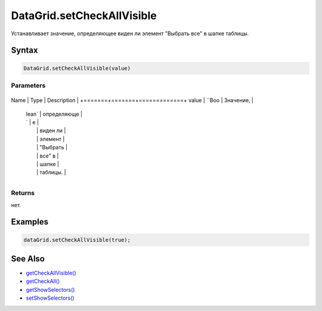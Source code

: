 DataGrid.setCheckAllVisible
===========================

Устанавливает значение, определяющее виден ли элемент "Выбрать все" в
шапке таблицы.

Syntax
------

.. code:: js

    DataGrid.setCheckAllVisible(value)

Parameters
~~~~~~~~~~

+-------+-------+-------------+
Name  | Type  | Description |
+=======+=======+=============+
value | ``Boo | Значение,   |
      | lean` | определяюще |
      | `     | е           |
      |       | виден ли    |
      |       | элемент     |
      |       | "Выбрать    |
      |       | все" в      |
      |       | шапке       |
      |       | таблицы.    |
+-------+-------+-------------+

Returns
~~~~~~~

нет.

Examples
--------

.. code:: js

    dataGrid.setCheckAllVisible(true);

See Also
--------

-  `getCheckAllVisible() <../DataGrid.getCheckAllVisible.html>`__
-  `getCheckAll() <../DataGrid.getCheckAll.html>`__
-  `getShowSelectors() <../DataGrid.getShowSelectors.html>`__
-  `setShowSelectors() <../DataGrid.setShowSelectors.html>`__
